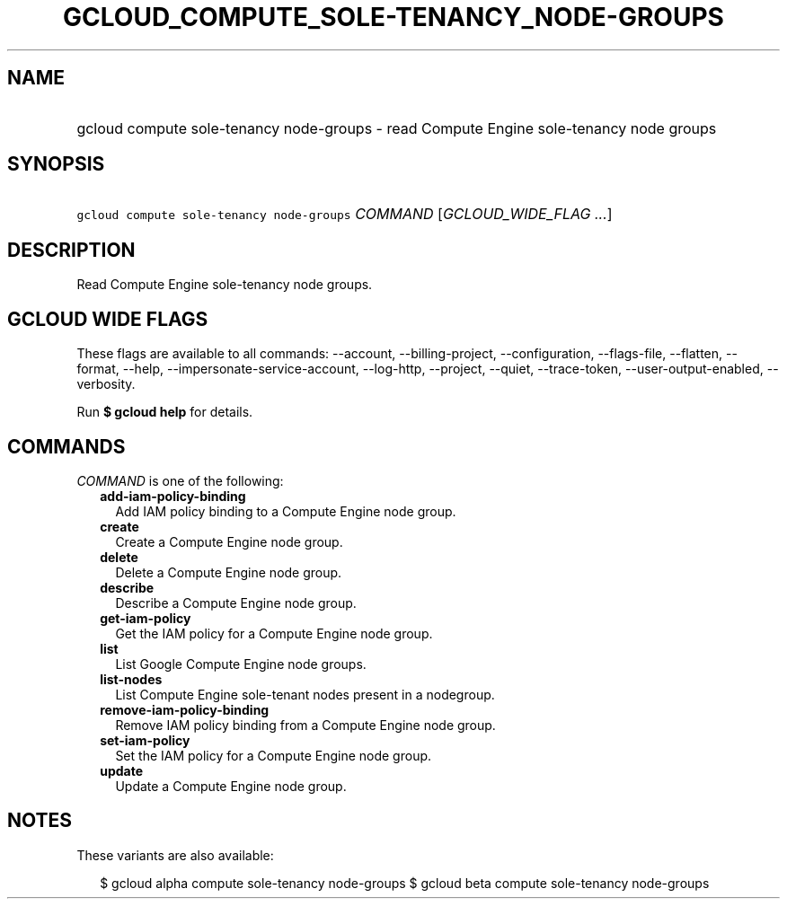 
.TH "GCLOUD_COMPUTE_SOLE\-TENANCY_NODE\-GROUPS" 1



.SH "NAME"
.HP
gcloud compute sole\-tenancy node\-groups \- read Compute Engine sole\-tenancy node groups



.SH "SYNOPSIS"
.HP
\f5gcloud compute sole\-tenancy node\-groups\fR \fICOMMAND\fR [\fIGCLOUD_WIDE_FLAG\ ...\fR]



.SH "DESCRIPTION"

Read Compute Engine sole\-tenancy node groups.



.SH "GCLOUD WIDE FLAGS"

These flags are available to all commands: \-\-account, \-\-billing\-project,
\-\-configuration, \-\-flags\-file, \-\-flatten, \-\-format, \-\-help,
\-\-impersonate\-service\-account, \-\-log\-http, \-\-project, \-\-quiet,
\-\-trace\-token, \-\-user\-output\-enabled, \-\-verbosity.

Run \fB$ gcloud help\fR for details.



.SH "COMMANDS"

\f5\fICOMMAND\fR\fR is one of the following:

.RS 2m
.TP 2m
\fBadd\-iam\-policy\-binding\fR
Add IAM policy binding to a Compute Engine node group.

.TP 2m
\fBcreate\fR
Create a Compute Engine node group.

.TP 2m
\fBdelete\fR
Delete a Compute Engine node group.

.TP 2m
\fBdescribe\fR
Describe a Compute Engine node group.

.TP 2m
\fBget\-iam\-policy\fR
Get the IAM policy for a Compute Engine node group.

.TP 2m
\fBlist\fR
List Google Compute Engine node groups.

.TP 2m
\fBlist\-nodes\fR
List Compute Engine sole\-tenant nodes present in a nodegroup.

.TP 2m
\fBremove\-iam\-policy\-binding\fR
Remove IAM policy binding from a Compute Engine node group.

.TP 2m
\fBset\-iam\-policy\fR
Set the IAM policy for a Compute Engine node group.

.TP 2m
\fBupdate\fR
Update a Compute Engine node group.


.RE
.sp

.SH "NOTES"

These variants are also available:

.RS 2m
$ gcloud alpha compute sole\-tenancy node\-groups
$ gcloud beta compute sole\-tenancy node\-groups
.RE

